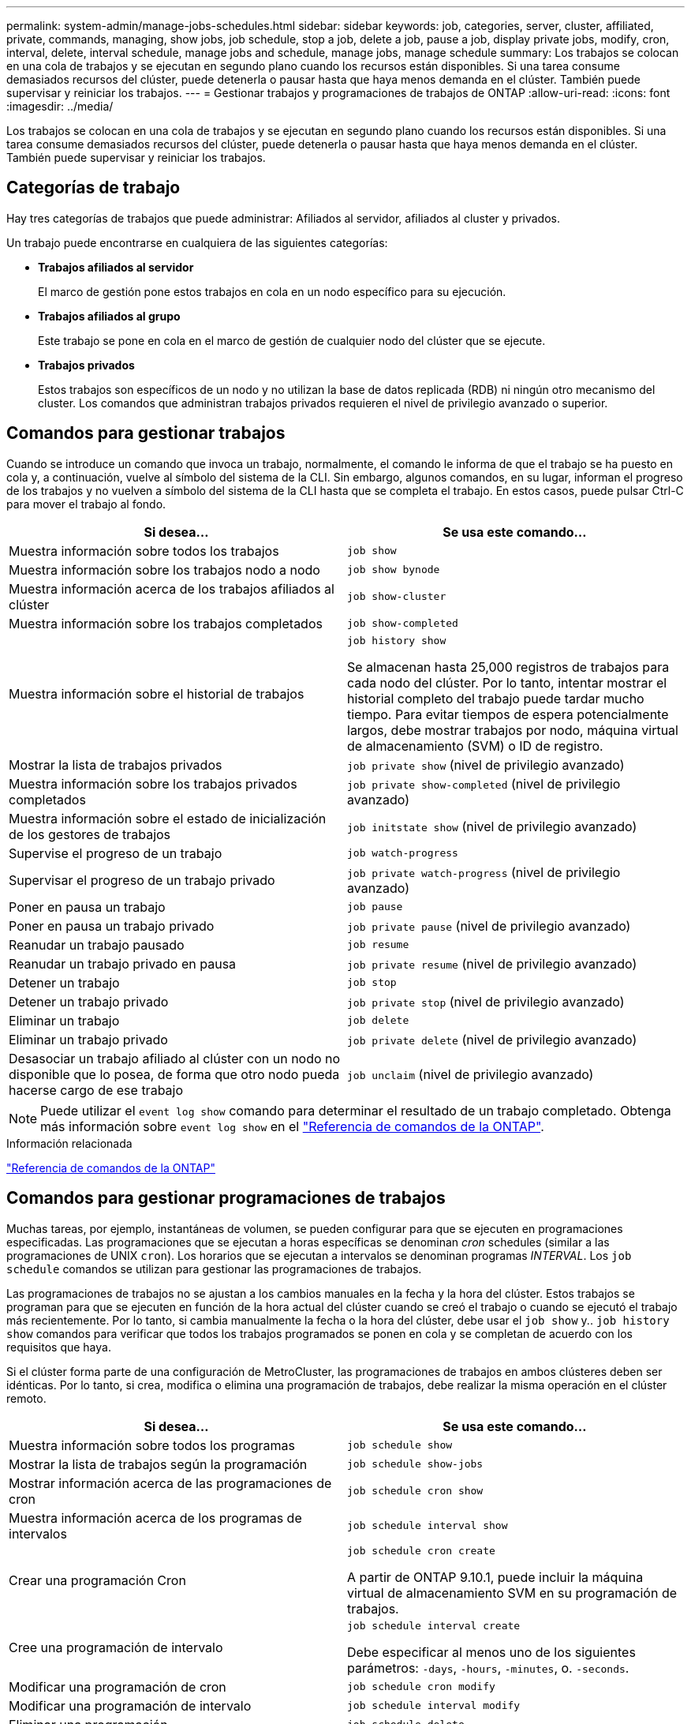 ---
permalink: system-admin/manage-jobs-schedules.html 
sidebar: sidebar 
keywords: job, categories, server, cluster, affiliated, private, commands, managing, show jobs, job schedule, stop a job, delete a job, pause a job, display private jobs, modify, cron, interval, delete, interval schedule, manage jobs and schedule, manage jobs, manage schedule 
summary: Los trabajos se colocan en una cola de trabajos y se ejecutan en segundo plano cuando los recursos están disponibles. Si una tarea consume demasiados recursos del clúster, puede detenerla o pausar hasta que haya menos demanda en el clúster. También puede supervisar y reiniciar los trabajos. 
---
= Gestionar trabajos y programaciones de trabajos de ONTAP
:allow-uri-read: 
:icons: font
:imagesdir: ../media/


[role="lead"]
Los trabajos se colocan en una cola de trabajos y se ejecutan en segundo plano cuando los recursos están disponibles. Si una tarea consume demasiados recursos del clúster, puede detenerla o pausar hasta que haya menos demanda en el clúster. También puede supervisar y reiniciar los trabajos.



== Categorías de trabajo

Hay tres categorías de trabajos que puede administrar: Afiliados al servidor, afiliados al cluster y privados.

Un trabajo puede encontrarse en cualquiera de las siguientes categorías:

* *Trabajos afiliados al servidor*
+
El marco de gestión pone estos trabajos en cola en un nodo específico para su ejecución.

* *Trabajos afiliados al grupo*
+
Este trabajo se pone en cola en el marco de gestión de cualquier nodo del clúster que se ejecute.

* *Trabajos privados*
+
Estos trabajos son específicos de un nodo y no utilizan la base de datos replicada (RDB) ni ningún otro mecanismo del cluster. Los comandos que administran trabajos privados requieren el nivel de privilegio avanzado o superior.





== Comandos para gestionar trabajos

Cuando se introduce un comando que invoca un trabajo, normalmente, el comando le informa de que el trabajo se ha puesto en cola y, a continuación, vuelve al símbolo del sistema de la CLI. Sin embargo, algunos comandos, en su lugar, informan el progreso de los trabajos y no vuelven a símbolo del sistema de la CLI hasta que se completa el trabajo. En estos casos, puede pulsar Ctrl-C para mover el trabajo al fondo.

|===
| Si desea... | Se usa este comando... 


 a| 
Muestra información sobre todos los trabajos
 a| 
`job show`



 a| 
Muestra información sobre los trabajos nodo a nodo
 a| 
`job show bynode`



 a| 
Muestra información acerca de los trabajos afiliados al clúster
 a| 
`job show-cluster`



 a| 
Muestra información sobre los trabajos completados
 a| 
`job show-completed`



 a| 
Muestra información sobre el historial de trabajos
 a| 
`job history show`

Se almacenan hasta 25,000 registros de trabajos para cada nodo del clúster. Por lo tanto, intentar mostrar el historial completo del trabajo puede tardar mucho tiempo. Para evitar tiempos de espera potencialmente largos, debe mostrar trabajos por nodo, máquina virtual de almacenamiento (SVM) o ID de registro.



 a| 
Mostrar la lista de trabajos privados
 a| 
`job private show` (nivel de privilegio avanzado)



 a| 
Muestra información sobre los trabajos privados completados
 a| 
`job private show-completed` (nivel de privilegio avanzado)



 a| 
Muestra información sobre el estado de inicialización de los gestores de trabajos
 a| 
`job initstate show` (nivel de privilegio avanzado)



 a| 
Supervise el progreso de un trabajo
 a| 
`job watch-progress`



 a| 
Supervisar el progreso de un trabajo privado
 a| 
`job private watch-progress` (nivel de privilegio avanzado)



 a| 
Poner en pausa un trabajo
 a| 
`job pause`



 a| 
Poner en pausa un trabajo privado
 a| 
`job private pause` (nivel de privilegio avanzado)



 a| 
Reanudar un trabajo pausado
 a| 
`job resume`



 a| 
Reanudar un trabajo privado en pausa
 a| 
`job private resume` (nivel de privilegio avanzado)



 a| 
Detener un trabajo
 a| 
`job stop`



 a| 
Detener un trabajo privado
 a| 
`job private stop` (nivel de privilegio avanzado)



 a| 
Eliminar un trabajo
 a| 
`job delete`



 a| 
Eliminar un trabajo privado
 a| 
`job private delete` (nivel de privilegio avanzado)



 a| 
Desasociar un trabajo afiliado al clúster con un nodo no disponible que lo posea, de forma que otro nodo pueda hacerse cargo de ese trabajo
 a| 
`job unclaim` (nivel de privilegio avanzado)

|===
[NOTE]
====
Puede utilizar el `event log show` comando para determinar el resultado de un trabajo completado. Obtenga más información sobre `event log show` en el link:https://docs.netapp.com/us-en/ontap-cli/event-log-show.html["Referencia de comandos de la ONTAP"^].

====
.Información relacionada
link:../concepts/manual-pages.html["Referencia de comandos de la ONTAP"]



== Comandos para gestionar programaciones de trabajos

Muchas tareas, por ejemplo, instantáneas de volumen, se pueden configurar para que se ejecuten en programaciones especificadas. Las programaciones que se ejecutan a horas específicas se denominan _cron_ schedules (similar a las programaciones de UNIX `cron`). Los horarios que se ejecutan a intervalos se denominan programas _INTERVAL_. Los `job schedule` comandos se utilizan para gestionar las programaciones de trabajos.

Las programaciones de trabajos no se ajustan a los cambios manuales en la fecha y la hora del clúster. Estos trabajos se programan para que se ejecuten en función de la hora actual del clúster cuando se creó el trabajo o cuando se ejecutó el trabajo más recientemente. Por lo tanto, si cambia manualmente la fecha o la hora del clúster, debe usar el `job show` y.. `job history show` comandos para verificar que todos los trabajos programados se ponen en cola y se completan de acuerdo con los requisitos que haya.

Si el clúster forma parte de una configuración de MetroCluster, las programaciones de trabajos en ambos clústeres deben ser idénticas. Por lo tanto, si crea, modifica o elimina una programación de trabajos, debe realizar la misma operación en el clúster remoto.

|===
| Si desea... | Se usa este comando... 


 a| 
Muestra información sobre todos los programas
 a| 
`job schedule show`



 a| 
Mostrar la lista de trabajos según la programación
 a| 
`job schedule show-jobs`



 a| 
Mostrar información acerca de las programaciones de cron
 a| 
`job schedule cron show`



 a| 
Muestra información acerca de los programas de intervalos
 a| 
`job schedule interval show`



 a| 
Crear una programación Cron
 a| 
`job schedule cron create`

A partir de ONTAP 9.10.1, puede incluir la máquina virtual de almacenamiento SVM en su programación de trabajos.



 a| 
Cree una programación de intervalo
 a| 
`job schedule interval create`

Debe especificar al menos uno de los siguientes parámetros: `-days`, `-hours`, `-minutes`, o. `-seconds`.



 a| 
Modificar una programación de cron
 a| 
`job schedule cron modify`



 a| 
Modificar una programación de intervalo
 a| 
`job schedule interval modify`



 a| 
Eliminar una programación
 a| 
`job schedule delete`



 a| 
Eliminar una programación cron
 a| 
`job schedule cron delete`



 a| 
Eliminar una programación de intervalo
 a| 
`job schedule interval delete`

|===
.Información relacionada
link:../concepts/manual-pages.html["Referencia de comandos de la ONTAP"]
